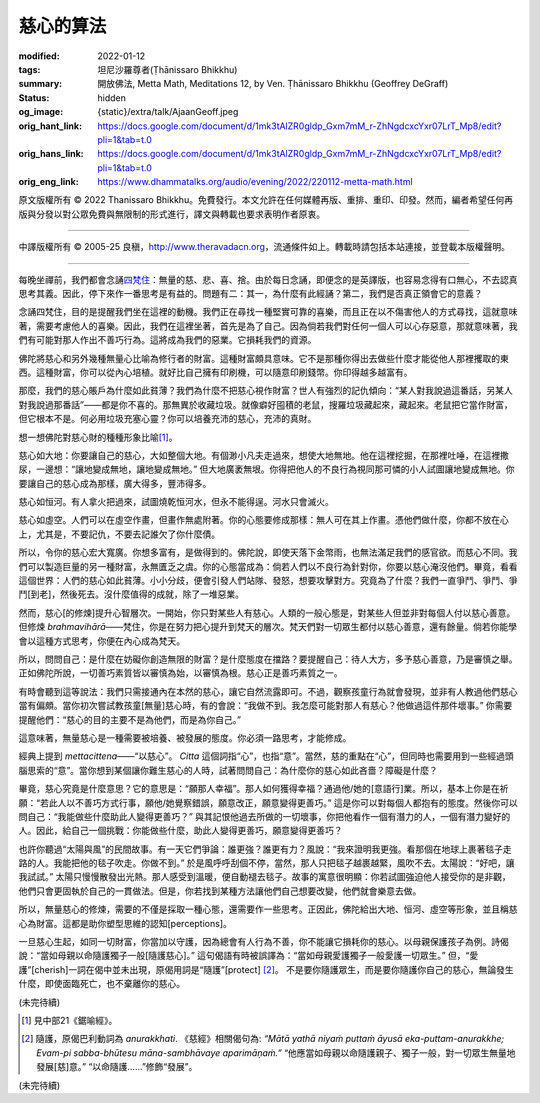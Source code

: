 慈心的算法
==========

:modified: 2022-01-12
:tags: 坦尼沙羅尊者(Ṭhānissaro Bhikkhu)
:summary: 開放佛法,
          Metta Math,
          Meditations 12,
          by Ven. Ṭhānissaro Bhikkhu (Geoffrey DeGraff)
:status: hidden
:og_image: {static}/extra/talk/Ajaan\ Geoff.jpeg
:orig_hant_link: https://docs.google.com/document/d/1mk3tAlZR0gldp_Gxm7mM_r-ZhNgdcxcYxr07LrT_Mp8/edit?pli=1&tab=t.0
:orig_hans_link: https://docs.google.com/document/d/1mk3tAlZR0gldp_Gxm7mM_r-ZhNgdcxcYxr07LrT_Mp8/edit?pli=1&tab=t.0
:orig_eng_link: https://www.dhammatalks.org/audio/evening/2022/220112-metta-math.html


.. role:: small
   :class: is-size-7

.. role:: bg-blue
   :class: has-background-info


.. raw:: html

   <div class="columns">
     <div class="column has-background-grey-lighter is-two-thirds">

.. raw:: html

   <div class="container has-text-centered">
     <p class="title is-2">慈心的算法</p>
     [作者]坦尼沙羅尊者
     <br>
     [中譯]良稹
     <br>
     <strong>
       Metta Math
       <br>
       by Ven. Ṭhānissaro Bhikkhu (Geoffrey DeGraff)
     </strong>
   </div>

.. raw:: html

   </div>
   <div class="column has-background-light">

原文版權所有 © 2022 Thanissaro Bhikkhu。免費發行。本文允許在任何媒體再版、重排、重印、印發。然而，編者希望任何再版與分發以對公眾免費與無限制的形式進行，譯文與轉載也要求表明作者原衷。

----

中譯版權所有 © 2005-25 良稹，http://www.theravadacn.org，流通條件如上。轉載時請包括本站連接，並登載本版權聲明。

.. raw:: html

   </div>
   </div>

----

每晚坐禪前，我們都會念誦\ `四梵住`_\ ：無量的慈、悲、喜、捨。由於每日念誦，即便念的是英譯版，也容易念得有口無心，不去認真思考其義。因此，停下來作一番思考是有益的。問題有二：其一，為什麼有此經誦？第二，我們是否真正領會它的意義？

.. _四梵住: {filename}/pages/chanting/pali-chanting-verse%zh-hant.rst#sublime

念誦四梵住，目的是提醒我們坐在這裡的動機。我們正在尋找一種堅實可靠的喜樂，而且正在以不傷害他人的方式尋找，這就意味著，需要考慮他人的喜樂。因此，我們在這裡坐著，首先是為了自己。因為倘若我們對任何一個人可以心存惡意，那就意味著，我們有可能對那人作出不善巧行為。這將成為我們的惡業。它損耗我們的資源。

佛陀將慈心和另外幾種無量心比喻為修行者的財富。這種財富頗具意味。它不是那種你得出去做些什麼才能從他人那裡攫取的東西。這種財富，你可以從內心培植。就好比自己擁有印刷機，可以隨意印刷錢幣。你印得越多越富有。

那麼，我們的慈心賬戶為什麼如此貧薄？我們為什麼不把慈心視作財富？世人有強烈的記仇傾向：“某人對我說過這番話，另某人對我說過那番話”——都是你不喜的。那無異於收藏垃圾。就像癖好囤積的老鼠，搜羅垃圾藏起來，藏起來。老鼠把它當作財富，但它根本不是。何必用垃圾充塞心靈？你可以培養充沛的慈心，充沛的真財。

想一想佛陀對慈心財的種種形象比喻\ [1]_\ 。

慈心如大地：你要讓自己的慈心，大如整個大地。有個渺小凡夫走過來，想使大地無地。他在這裡挖掘，在那裡吐唾，在這裡撒尿，一邊想\ :bg-blue:`：“讓地變成無地，讓地變成無地。”` 但大地廣袤無垠。你得把他人的不良行為視同那可憐的小人試圖讓地變成無地。你要讓自己的慈心成為那樣，廣大得多，豐沛得多。

慈心如恒河。有人拿火把過來，試圖燒乾恒河水，但永不能得逞。河水只會滅火。

慈心如虛空。人們可以在虛空作畫，但畫作無處附著。你的心態要修成那樣：無人可在其上作畫。憑他們做什麼，你都不放在心上，尤其是，不要記仇，不要去記誰欠了你什麼債。

所以，令你的慈心宏大寬廣。你想多富有，是做得到的。佛陀說，即使天落下金幣雨，也無法滿足我們的感官欲。而慈心不同。我們可以製造巨量的另一種財富，永無匱乏之虞。你的心態當成為：倘若人們以不良行為針對你，你要以慈心淹沒他們。畢竟，看看這個世界：人們的慈心如此貧薄。小小分歧，便會引發人們站隊、發怒，想要攻擊對方。究竟為了什麼？我們一直爭鬥、爭鬥、爭鬥\ :small:`[到老]`\，然後死去。沒什麼值得的成就，除了一堆惡業。

然而，慈心\ :small:`[的修煉]`\ 提升心智層次。一開始，你只對某些人有慈心。人類的一般心態是，對某些人但並非對每個人付以慈心善意。但修煉 *brahmavihārā*\——梵住，你是在努力把心提升到梵天的層次。梵天們對一切眾生都付以慈心善意，還有餘量。倘若你能學會以這種方式思考，你便在內心成為梵天。

所以，問問自己：是什麼在妨礙你創造無限的財富？是什麼態度在擋路？要提醒自己：待人大方，多予慈心善意，乃是審慎之舉。正如佛陀所說，一切善巧素質皆以審慎為始，以審慎為根。慈心正是善巧素質之一。

有時會聽到這等說法：我們只需接通內在本然的慈心，讓它自然流露即可。不過，觀察孩童行為就會發現，並非有人教過他們慈心當有偏頗。當你初次嘗試教孩童\ :small:`[無量]`\ 慈心時，有的會說：“我做不到。我怎麼可能對那人有慈心？他做過這件那件壞事。” 你需要提醒他們：“慈心的目的主要不是為他們，而是為你自己。”

這意味著，無量慈心是一種需要被培養、被發展的態度。你必須一路思考，才能修成。

經典上提到 *mettacittena*\——“以慈心”。 *Citta* 這個詞指“心”，也指“意”。當然，慈的重點在“心”，但同時也需要用到一些經過頭腦思索的“意”。當你想到某個讓你難生慈心的人時，試著問問自己：為什麼你的慈心如此吝嗇？障礙是什麼？

畢竟，慈心究竟是什麼意思？它的意思是：“願那人幸福”。那人如何獲得幸福？通過他/她的\ :small:`[意語行]`\ 業。所以，基本上你是在祈願：“若此人以不善巧方式行事，願他/她覺察錯誤，願意改正，願意變得更善巧。” 這是你可以對每個人都抱有的態度。然後你可以問自己：“我能做些什麼助此人變得更善巧？” 與其記恨他過去所做的一切壞事，你把他看作一個有潛力的人，一個有潛力變好的人。因此，給自己一個挑戰：你能做些什麼，助此人變得更善巧，願意變得更善巧？

也許你聽過“太陽與風”的民間故事。有一天它們爭論：誰更強？誰更有力？風說：“我來證明我更強。看那個在地球上裹著毯子走路的人。我能把他的毯子吹走。你做不到。” 於是風呼呼刮個不停，當然，那人只把毯子越裹越緊，風吹不去。太陽說：“好吧，讓我試試。” 太陽只慢慢散發出光熱。那人感受到溫暖，便自動褪去毯子。故事的寓意很明顯：你若試圖強迫他人接受你的是非觀，他們只會更固執於自己的一貫做法。但是，你若找到某種方法讓他們自己想要改變，他們就會樂意去做。

所以，無量慈心的修煉，需要的不僅是採取一種心態，還需要作一些思考。正因此，佛陀給出大地、恒河、虛空等形象，並且稱慈心為財富。這都是助你塑型思維的認知\ :small:`[perceptions]`\。

一旦慈心生起，如同一切財富，你當加以守護，因為總會有人行為不善，你不能讓它損耗你的慈心。以母親保護孩子為例。詩偈說：“當如母親以命隨護獨子一般\ :small:`[隨護慈心]`\。” 這句偈語有時被誤譯為：“當如母親愛護獨子一般愛護一切眾生。” 但，“愛護”\ :small:`[cherish]`\一詞在偈中並未出現，原偈用詞是“隨護”\ :small:`[protect]` [2]_\。 不是要你隨護眾生，而是要你隨護你自己的慈心，無論發生什麼，即使面臨死亡，也不棄離你的慈心。

(未完待續)

.. [1] 見中部21《鋸喻經》。

.. [2] 隨護，原偈巴利動詞為 *anurakkhati*. 《慈經》相關偈句為: *“Mātā yathā niyaṁ puttaṁ āyusā eka-puttam-anurakkhe;  Evam-pi sabba-bhūtesu māna-sambhāvaye aparimāṇaṁ.”* “他應當如母親以命隨護親子、獨子一般，對一切眾生無量地發展\ :small:`[慈]`\ 意。” “以命隨護......”修飾“發展”。

(未完待續)
